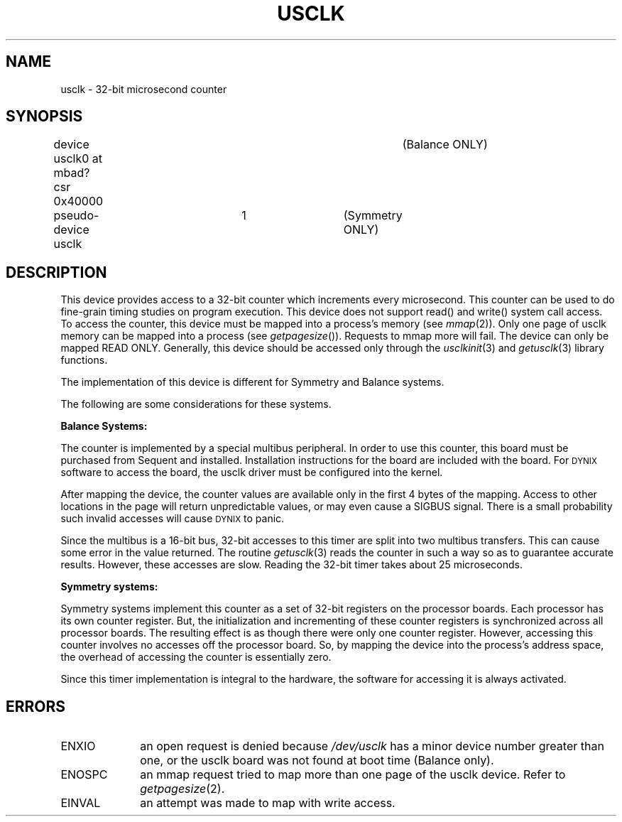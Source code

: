 .\" $Copyright: $
.\" Copyright (c) 1984, 1985, 1986 Sequent Computer Systems, Inc.
.\" All rights reserved
.\"  
.\" This software is furnished under a license and may be used
.\" only in accordance with the terms of that license and with the
.\" inclusion of the above copyright notice.   This software may not
.\" be provided or otherwise made available to, or used by, any
.\" other person.  No title to or ownership of the software is
.\" hereby transferred.
...
.V= $Header: usclk.4 1.5 1991/08/06 22:47:57 $
.TH USCLK 4 "\*(V)" "DYNIX"
.SH NAME
usclk - 32-bit microsecond counter
.SH SYNOPSIS
.PP
device usclk0 at mbad? csr 0x40000		(Balance ONLY)
.PP
pseudo-device usclk	1			(Symmetry ONLY)
.SH DESCRIPTION
This device provides access to a 32-bit counter which increments
every microsecond.
This counter can be used to do fine-grain
timing studies on program execution.
This device does not support read() and write() system call access.
To access the counter,
this device must be mapped into a process's memory (see
\f2mmap\f1(2)).
Only one page of usclk memory can be mapped into a process (see
\f2getpagesize\f1()).
Requests to mmap more will fail.
The device can only be mapped READ ONLY.
Generally, this device should be accessed only through the
.IR usclkinit (3)
and
.IR getusclk (3)
library functions. 
.PP
The implementation of this device is different for Symmetry and
Balance systems.
.PP
The following are some considerations for these systems.
.PP
.B Balance Systems:
.PP
The counter is implemented by a special multibus peripheral.
In order to use this counter,
this board must be purchased from Sequent and installed.
Installation instructions for the board are included with the board.
For \s-2DYNIX\s0 software to access the board, the usclk
driver must be configured into the kernel.  
.PP
After mapping the device, the counter values are available
only in the first 4 bytes of the mapping.
Access to other
locations in the page will return unpredictable values, or
may even cause a SIGBUS signal.
There is a small probability
such invalid accesses will cause \s-2DYNIX\s0 to panic.
.PP
Since the multibus is a 16-bit bus, 32-bit accesses to
this timer are split into two multibus transfers.
This can cause some error in the value returned.
The routine
.IR getusclk (3)
reads the counter in such a way so as to guarantee
accurate results.
However, these accesses are slow.
Reading the 32-bit timer takes about 25 microseconds.
.PP
.B Symmetry systems:
.PP
Symmetry systems implement this counter as a set of 32-bit
registers on the processor boards.
Each processor has its own counter register.
But, the initialization and
incrementing of these counter registers is synchronized
across all processor boards.
The resulting effect is
as though there were only one counter register.
However, accessing this counter involves no accesses off the
processor board.
So, by mapping the device into the
process's address space, the overhead of accessing the counter
is essentially zero.
.PP
Since this timer implementation is integral to the
hardware, the software for accessing it is always activated.
.SH ERRORS
.TP 10
ENXIO
an open request is denied because
.I /dev/usclk
has a minor device number greater than one,
or the usclk board was not found at boot time (Balance only).
.TP 10
ENOSPC
an mmap request tried to map more than one page of the usclk device.
Refer to
.IR getpagesize (2).
.TP 10
EINVAL
an attempt was made to map with write access.
